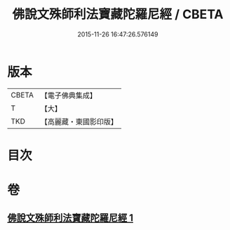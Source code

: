 #+TITLE: 佛說文殊師利法寶藏陀羅尼經 / CBETA
#+DATE: 2015-11-26 16:47:26.576149
* 版本
 |     CBETA|【電子佛典集成】|
 |         T|【大】     |
 |       TKD|【高麗藏・東國影印版】|

* 目次
* 卷
** [[file:KR6j0410_001.txt][佛說文殊師利法寶藏陀羅尼經 1]]
